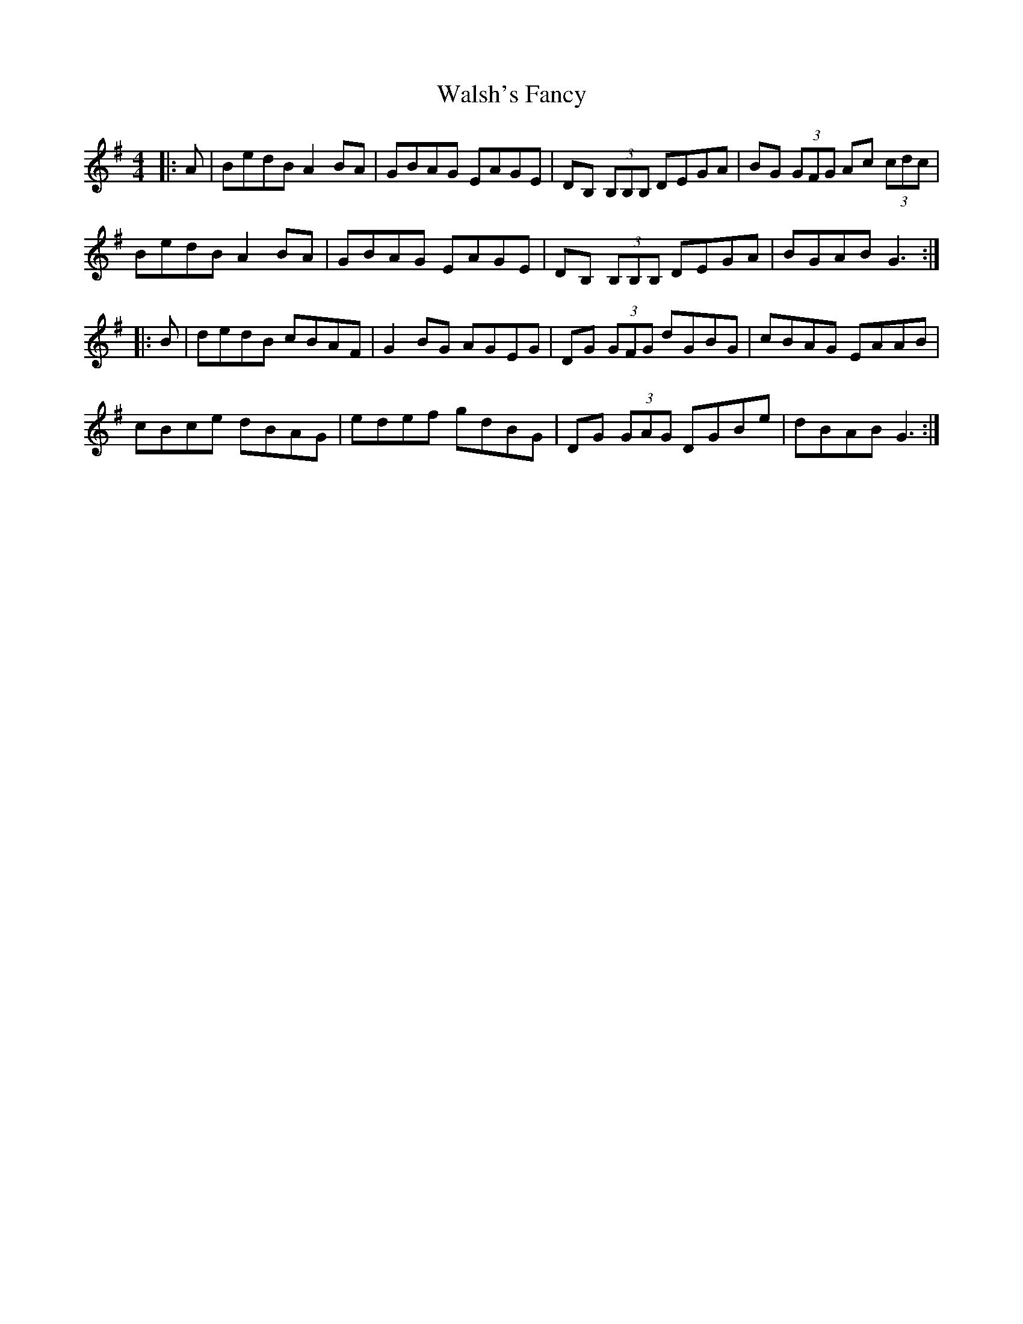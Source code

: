 X: 42010
T: Walsh's Fancy
R: reel
M: 4/4
K: Gmajor
|:A|BedB A2BA|GBAG EAGE|DB, (3B,B,B, DEGA|BG (3GFG Ac (3cdc|
BedB A2BA|GBAG EAGE|DB, (3B,B,B, DEGA|BGAB G3:|
|:B|dedB cBAF|G2BG AGEG|DG (3GFG dGBG|cBAG EAAB|
cBce dBAG|edef gdBG|DG (3GAG DGBe|dBAB G3:|

